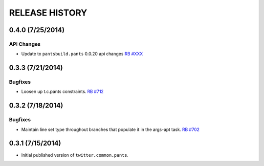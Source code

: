 RELEASE HISTORY
===============

0.4.0 (7/25/2014)
------------------

API Changes
~~~~~~~~~~~

* Update to ``pantsbuild.pants`` 0.0.20 api changes
  `RB #XXX <https://rbcommons.com/s/twitter/r/XXX/>`_

0.3.3 (7/21/2014)
-----------------

Bugfixes
~~~~~~~~

* Loosen up t.c.pants constraints.
  `RB #712 <https://rbcommons.com/s/twitter/r/712/>`_

0.3.2 (7/18/2014)
-----------------

Bugfixes
~~~~~~~~

* Maintain line set type throughout branches that populate it in the args-apt task.
  `RB #702 <https://rbcommons.com/s/twitter/r/702/>`_

0.3.1 (7/15/2014)
-----------------

* Initial published version of ``twitter.common.pants``.
